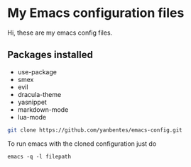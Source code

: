 * My Emacs configuration files

Hi, these are my emacs config files.

** Packages installed

- use-package
- smex 
- evil
- dracula-theme
- yasnippet
- markdown-mode
- lua-mode

#+BEGIN_SRC bash
git clone https://github.com/yanbentes/emacs-config.git
#+END_SRC

To run emacs with the cloned configuration just do

#+BEGIN_SRC
emacs -q -l filepath
#+END_SRC

